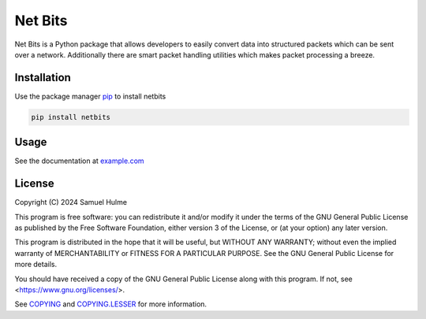 Net Bits
=========

Net Bits is a Python package that allows developers to easily convert data into structured packets which can be sent over a network. Additionally there are smart packet handling utilities which makes packet processing a breeze.

Installation
------------

Use the package manager `pip <https://pip.pypa.io/en/stable/>`_ to install netbits

.. code-block:: bash

    pip install netbits

Usage
-----

See the documentation at `example.com <example.com>`_

License
-------

Copyright (C) 2024 Samuel Hulme

This program is free software: you can redistribute it and/or modify
it under the terms of the GNU General Public License as published by
the Free Software Foundation, either version 3 of the License, or
(at your option) any later version.

This program is distributed in the hope that it will be useful,
but WITHOUT ANY WARRANTY; without even the implied warranty of
MERCHANTABILITY or FITNESS FOR A PARTICULAR PURPOSE.  See the
GNU General Public License for more details.

You should have received a copy of the GNU General Public License
along with this program.  If not, see <https://www.gnu.org/licenses/>.

See `COPYING <https://github.com/ajh123/netbits/blob/main/COPYING>`_ and `COPYING.LESSER <https://github.com/ajh123/netbits/blob/main/COPYING.LESSER>`_ for more information.
